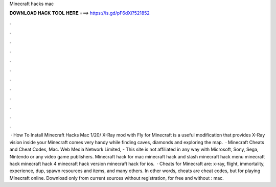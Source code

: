 Minecraft hacks mac

𝐃𝐎𝐖𝐍𝐋𝐎𝐀𝐃 𝐇𝐀𝐂𝐊 𝐓𝐎𝐎𝐋 𝐇𝐄𝐑𝐄 ===> https://is.gd/pF6dXi?521852

.

.

.

.

.

.

.

.

.

.

.

.

 · How To Install Minecraft Hacks Mac 1/20/ X-Ray mod with Fly for Minecraft is a useful modification that provides X-Ray vision inside your Minecraft  comes very handy while finding caves, diamonds and exploring the map.  · Minecraft Cheats and Cheat Codes, Mac. Web Media Network Limited, - This site is not affiliated in any way with Microsoft, Sony, Sega, Nintendo or any video game publishers. Minecraft hack for mac minecraft hack and slash minecraft hack menu minecraft hack minecraft hack 4 minecraft hack version minecraft hack for ios.  · Cheats for Minecraft are: x-ray, flight, immortality, experience, dup, spawn resources and items, and many others. In other words, cheats are cheat codes, but for playing Minecraft online. Download only from current sources without registration, for free and without : mac.